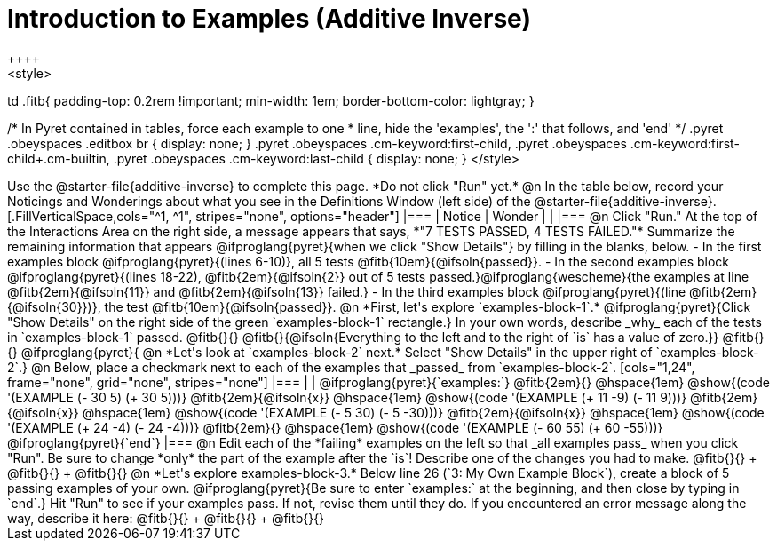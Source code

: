 = Introduction to Examples (Additive Inverse)
++++
<style>
td .fitb{
	padding-top: 0.2rem !important;
	min-width: 1em;
	border-bottom-color: lightgray;
}

/* In Pyret contained in tables, force each example to one
 * line, hide the 'examples', the ':' that follows, and 'end'
 */
.pyret .obeyspaces .editbox br { display: none; }
.pyret .obeyspaces .cm-keyword:first-child,
.pyret .obeyspaces .cm-keyword:first-child+.cm-builtin,
.pyret .obeyspaces .cm-keyword:last-child { display: none; }
</style>
++++
Use the @starter-file{additive-inverse} to complete this page. *Do not click "Run" yet.*

@n In the table below, record your Noticings and Wonderings about what you see in the Definitions Window (left side) of the @starter-file{additive-inverse}.

[.FillVerticalSpace,cols="^1, ^1", stripes="none", options="header"]
|===
| Notice 	| Wonder
|			|
|===

@n Click "Run." At the top of the Interactions Area on the right side, a message appears that says, *"7 TESTS PASSED, 4 TESTS FAILED."* Summarize the remaining information that appears @ifproglang{pyret}{when we click "Show Details"} by filling in the blanks, below.

- In the first examples block @ifproglang{pyret}{(lines 6-10)}, all 5 tests @fitb{10em}{@ifsoln{passed}}.
- In the second examples block @ifproglang{pyret}{(lines 18-22), @fitb{2em}{@ifsoln{2}} out of 5 tests passed.}@ifproglang{wescheme}{the examples at line @fitb{2em}{@ifsoln{11}} and @fitb{2em}{@ifsoln{13}} failed.}
- In the third examples block @ifproglang{pyret}{(line @fitb{2em}{@ifsoln{30}})}, the test @fitb{10em}{@ifsoln{passed}}.

@n  *First, let's explore `examples-block-1`.* @ifproglang{pyret}{Click "Show Details" on the right side of the green `examples-block-1` rectangle.} In your own words, describe _why_ each of the tests in `examples-block-1` passed. @fitb{}{}

@fitb{}{@ifsoln{Everything to the left and to the right of `is` has a value of zero.}}

@fitb{}{}

@ifproglang{pyret}{
@n *Let's look at `examples-block-2` next.* Select "Show Details" in the upper right of `examples-block-2`.}

@n Below, place a checkmark next to each of the examples that _passed_ from `examples-block-2`.

[cols="1,24", frame="none", grid="none", stripes="none"]
|===
|
|
@ifproglang{pyret}{`examples:`}

@fitb{2em}{} 			@hspace{1em} @show{(code '(EXAMPLE (- 30 5) (+ 30 5)))}

@fitb{2em}{@ifsoln{x}}  @hspace{1em} @show{(code '(EXAMPLE (+ 11 -9) (- 11 9)))}

@fitb{2em}{@ifsoln{x}}  @hspace{1em} @show{(code '(EXAMPLE (- 5 30) (- 5 -30)))}

@fitb{2em}{@ifsoln{x}}  @hspace{1em} @show{(code '(EXAMPLE (+ 24 -4) (- 24 -4)))}

@fitb{2em}{} 			@hspace{1em} @show{(code '(EXAMPLE (- 60 55) (+ 60 -55)))}

@ifproglang{pyret}{`end`}
|===

@n Edit each of the *failing* examples on the left so that _all examples pass_ when you click "Run". Be sure to change *only* the part of the example after the `is`! Describe one of the changes you had to make. @fitb{}{} +
@fitb{}{} +
@fitb{}{}

@n *Let's explore examples-block-3.* Below line 26 (`3: My Own Example Block`), create a block of 5 passing examples of your own. @ifproglang{pyret}{Be sure to enter `examples:` at the beginning, and then close by typing in `end`.} Hit "Run" to see if your examples pass. If not, revise them until they do. If you encountered an error message along the way, describe it here: @fitb{}{} +
@fitb{}{} +
@fitb{}{}
